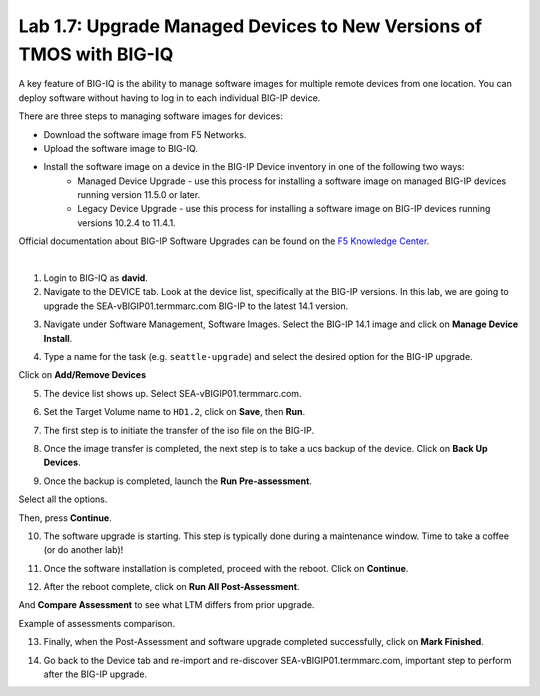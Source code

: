 Lab 1.7: Upgrade Managed Devices to New Versions of TMOS with BIG-IQ
--------------------------------------------------------------------
A key feature of BIG-IQ is the ability to manage software images for multiple remote devices from one location.
You can deploy software without having to log in to each individual BIG-IP device.

There are three steps to managing software images for devices:

- Download the software image from F5 Networks.
- Upload the software image to BIG-IQ.
- Install the software image on a device in the BIG-IP Device inventory in one of the following two ways:
    - Managed Device Upgrade - use this process for installing a software image on managed BIG-IP devices running version 11.5.0 or later.
    - Legacy Device Upgrade - use this process for installing a software image on BIG-IP devices running versions 10.2.4 to 11.4.1.

Official documentation about BIG-IP Software Upgrades can be found on the `F5 Knowledge Center`_.

.. _F5 Knowledge Center: https://techdocs.f5.com/en-us/bigiq-7-1-0/managing-big-ip-devices-from-big-iq/big-ip-software-upgrades.html

.. raw:: html

    <iframe width="560" height="315" src="https://www.youtube.com/embed/fR2O864JQwY" frameborder="0" allow="accelerometer; autoplay; encrypted-media; gyroscope; picture-in-picture" allowfullscreen></iframe>

|

1. Login to BIG-IQ as **david**.

2. Navigate to the DEVICE tab. Look at the device list, specifically at the BIG-IP versions. In this lab, we are going to upgrade the SEA-vBIGIP01.termmarc.com BIG-IP to the latest 14.1 version.

.. image:: ./media/lab-7-0.png
  :scale: 40%
  :align: center

3. Navigate under Software Management, Software Images. Select the BIG-IP 14.1 image and click on **Manage Device Install**.

.. image:: ./media/lab-7-1.png
  :scale: 40%
  :align: center

4. Type a name for the task (e.g. ``seattle-upgrade``) and select the desired option for the BIG-IP upgrade.

Click on **Add/Remove Devices**

.. image:: ./media/lab-7-2.png
  :scale: 40%
  :align: center

5. The device list shows up. Select SEA-vBIGIP01.termmarc.com.

.. image:: ./media/lab-7-3.png
  :scale: 40%
  :align: center

6. Set the Target Volume name to ``HD1.2``, click on **Save**, then **Run**.

.. image:: ./media/lab-7-4.png
  :scale: 40%
  :align: center

7. The first step is to initiate the transfer of the iso file on the BIG-IP.

.. image:: ./media/lab-7-5.png
  :scale: 40%
  :align: center

8. Once the image transfer is completed, the next step is to take a ucs backup of the device. Click on **Back Up Devices**.

.. image:: ./media/lab-7-6.png
  :scale: 40%
  :align: center

9. Once the backup is completed, launch the **Run Pre-assessment**.

.. image:: ./media/lab-7-7.png
  :scale: 40%
  :align: center

Select all the options. 

.. image:: ./media/lab-7-8.png
  :scale: 40%
  :align: center

Then, press **Continue**.

.. image:: ./media/lab-7-9.png
  :scale: 40%
  :align: center

10. The software upgrade is starting. This step is typically done during a maintenance window. Time to take a coffee (or do another lab)!

.. image:: ./media/lab-7-10.png
  :scale: 40%
  :align: center

11. Once the software installation is completed, proceed with the reboot. Click on **Continue**.

.. image:: ./media/lab-7-11.png
  :scale: 40%
  :align: center

12. After the reboot complete, click on **Run All Post-Assessment**.

.. image:: ./media/lab-7-12.png
  :scale: 40%
  :align: center

And **Compare Assessment** to see what LTM differs from prior upgrade.

.. image:: ./media/lab-7-13.png
  :scale: 40%
  :align: center

Example of assessments comparison.

.. image:: ./media/lab-7-14.png
  :scale: 40%
  :align: center

13. Finally, when the Post-Assessment and software upgrade completed successfully, click on **Mark Finished**.

.. image:: ./media/lab-7-15.png
  :scale: 40%
  :align: center

14. Go back to the Device tab and re-import and re-discover SEA-vBIGIP01.termmarc.com, important step to perform after the BIG-IP upgrade.

.. image:: ./media/lab-7-17.png
  :scale: 40%
  :align: center
